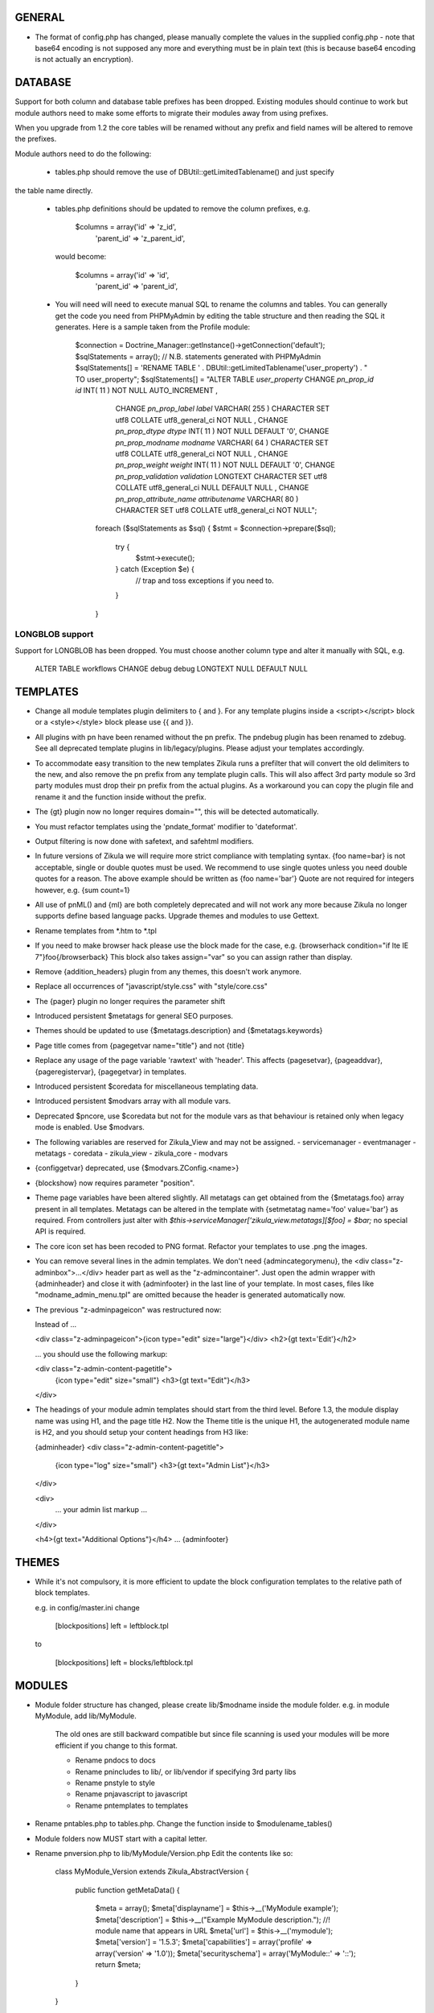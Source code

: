 GENERAL
=======
- The format of config.php has changed, please manually complete the values in
  the supplied config.php - note that base64 encoding is not supposed any more
  and everything must be in plain text (this is because base64 encoding is not
  actually an encryption).

DATABASE
========

Support for both column and database table prefixes has been dropped.  Existing 
modules should continue to work but module authors need to make some efforts to
migrate their modules away from using prefixes.

When you upgrade from 1.2 the core tables will be renamed without any prefix and
field names will be altered to remove the prefixes.

Module authors need to do the following:

  - tables.php should remove the use of DBUtil::getLimitedTablename() and just specify
the table name directly.

  - tables.php definitions should be updated to remove the column prefixes, e.g.

        $columns = array('id'        => 'z_id',
                         'parent_id' => 'z_parent_id',

    would become: 

        $columns = array('id'        => 'id',
                         'parent_id' => 'parent_id',

  - You will need will need to execute manual SQL to rename the columns and tables.  You can generally
    get the code you need from PHPMyAdmin by editing the table structure and then reading the SQL
    it generates.  Here is a sample taken from the Profile module:

        $connection = Doctrine_Manager::getInstance()->getConnection('default');
        $sqlStatements = array();
        // N.B. statements generated with PHPMyAdmin
        $sqlStatements[] = 'RENAME TABLE ' . DBUtil::getLimitedTablename('user_property') . " TO user_property";
        $sqlStatements[] = "ALTER TABLE `user_property` CHANGE `pn_prop_id` `id` INT( 11 ) NOT NULL AUTO_INCREMENT ,
           CHANGE `pn_prop_label` `label` VARCHAR( 255 ) CHARACTER SET utf8 COLLATE utf8_general_ci NOT NULL ,
           CHANGE `pn_prop_dtype` `dtype` INT( 11 ) NOT NULL DEFAULT '0',
           CHANGE `pn_prop_modname` `modname` VARCHAR( 64 ) CHARACTER SET utf8 COLLATE utf8_general_ci NOT NULL ,
           CHANGE `pn_prop_weight` `weight` INT( 11 ) NOT NULL DEFAULT '0',
           CHANGE `pn_prop_validation` `validation` LONGTEXT CHARACTER SET utf8 COLLATE utf8_general_ci NULL DEFAULT NULL ,
           CHANGE `pn_prop_attribute_name` `attributename` VARCHAR( 80 ) CHARACTER SET utf8 COLLATE utf8_general_ci NOT NULL";

         foreach ($sqlStatements as $sql) {
         $stmt = $connection->prepare($sql);
             try {
                 $stmt->execute();
             } catch (Exception $e) {
                 // trap and toss exceptions if you need to.
             }   
         }


LONGBLOB support
----------------

Support for LONGBLOB has been dropped.  You must choose another column type and 
alter it manually with SQL, e.g.

    ALTER TABLE workflows CHANGE debug debug LONGTEXT NULL DEFAULT NULL


TEMPLATES
=========
- Change all module templates plugin delimiters to { and }.  For any template
  plugins inside a <script></script> block or a <style></style> block please
  use {{ and }}.

- All plugins with pn have been renamed without the pn prefix.  The pndebug
  plugin has been renamed to zdebug. See all deprecated template plugins in
  lib/legacy/plugins. Please adjust your templates accordingly.

- To accommodate easy transition to the new templates Zikula runs a prefilter
  that will convert the old delimiters to the new, and also remove the pn prefix
  from any template plugin calls. This will also affect 3rd party module so
  3rd party modules must drop their pn prefix from the actual plugins.  As a
  workaround you can copy the plugin file and rename it and the function inside
  without the prefix.

- The {gt} plugin now no longer requires domain="", this will be detected automatically.

- You must refactor templates using the 'pndate_format' modifier to 'dateformat'.

- Output filtering is now done with safetext, and safehtml modifiers.

- In future versions of Zikula we will require more strict compliance with templating
  syntax.  {foo name=bar} is not acceptable, single or double quotes must be used.
  We recommend to use single quotes unless you need double quotes for a reason.
  The above example should be written as {foo name='bar'}
  Quote are not required for integers however, e.g. {sum count=1}

- All use of pnML() and {ml} are both completely deprecated and will not work
  any more because Zikula no longer supports define based language packs.
  Upgrade themes and modules to use Gettext.

- Rename templates from *.htm to *.tpl

- If you need to make browser hack please use the block made for the case, e.g.
  {browserhack condition="if lte IE 7"}foo{/browserback}
  This block also takes assign="var" so you can assign rather than display.

- Remove {addition_headers} plugin from any themes, this doesn't work anymore.

- Replace all occurrences of "javascript/style.css" with "style/core.css"

- The {pager} plugin  no longer requires the parameter shift

- Introduced persistent $metatags for general SEO purposes.

- Themes should be updated to use {$metatags.description} and {$metatags.keywords}

- Page title comes from {pagegetvar name="title"} and not {title}

- Replace any usage of the page variable 'rawtext' with 'header'. This affects 
  {pagesetvar}, {pageaddvar}, {pageregistervar}, {pagegetvar} in templates.

- Introduced persistent $coredata for miscellaneous templating data.

- Introduced persistent $modvars array with all module vars.

- Deprecated $pncore, use $coredata but not for the module vars as that behaviour
  is retained only when legacy mode is enabled.  Use $modvars.

- The following variables are reserved for Zikula_View and may not be assigned.
  - servicemanager
  - eventmanager
  - metatags
  - coredata
  - zikula_view
  - zikula_core
  - modvars

- {configgetvar} deprecated, use {$modvars.ZConfig.<name>}

- {blockshow} now requires parameter "position".

- Theme page variables have been altered slightly.  All metatags can get obtained from
  the {$metatags.foo} array present in all templates.  Metatags can be altered in the
  template with {setmetatag name='foo' value='bar'} as required.  From controllers
  just alter with `$this->serviceManager['zikula_view.metatags][$foo] = $bar;` no special
  API is required.

- The core icon set has been recoded to PNG format.  Refactor your templates to use .png
  the images.

- You can remove several lines in the admin templates. We don't need {admincategorymenu},
  the <div class="z-adminbox">...</div> header part as well as the "z-admincontainer".
  Just open the admin wrapper with {adminheader} and close it with {adminfooter} in the
  last line of your template.
  In most cases, files like "modname_admin_menu.tpl" are omitted because the header is 
  generated automatically now.

- The previous "z-adminpageicon" was restructured now:
  
  Instead of ...
  
  <div class="z-adminpageicon">{icon type="edit" size="large"}</div>
  <h2>{gt text='Edit'}</h2> 
  
  ... you should use the following markup:

  <div class="z-admin-content-pagetitle">
    {icon type="edit" size="small"}
    <h3>{gt text="Edit"}</h3>
  </div>
   
- The headings of your module admin templates should start from the third level.
  Before 1.3, the module display name was using H1, and the page title H2.
  Now the Theme title is the unique H1, the autogenerated module name is H2,
  and you should setup your content headings from H3 like:

  {adminheader}
  <div class="z-admin-content-pagetitle">
    {icon type="log" size="small"}
    <h3>{gt text="Admin List"}</h3>
  </div>

  <div>
    ... your admin list markup ...
  </div>

  <h4>{gt text="Additional Options"}</h4>
  ...
  {adminfooter}


THEMES
======
- While it's not compulsory, it is more efficient to update the block configuration
  templates to the relative path of block templates.

  e.g. in config/master.ini change

    [blockpositions]
    left = leftblock.tpl

  to

    [blockpositions]
    left = blocks/leftblock.tpl

MODULES
=======
- Module folder structure has changed, please create lib/$modname inside the module
  folder.  e.g. in module MyModule, add lib/MyModule.

    The old ones are still backward compatible but since file scanning is used
    your modules will be more efficient if you change to this format.

    - Rename pndocs to docs
    - Rename pnincludes to lib/, or lib/vendor if specifying 3rd party libs
    - Rename pnstyle to style
    - Rename pnjavascript to javascript
    - Rename pntemplates to templates

- Rename pntables.php to tables.php.  Change the function inside to $modulename_tables()

- Module folders now MUST start with a capital letter.

- Rename pnversion.php to lib/MyModule/Version.php
  Edit the contents like so:

    class MyModule_Version extends Zikula_AbstractVersion
    {
        public function getMetaData()
        {
            $meta = array();
            $meta['displayname']    = $this->__('MyModule example');
            $meta['description']    = $this->__("Example MyModule description.");
            //! module name that appears in URL
            $meta['url']            = $this->__('mymodule');
            $meta['version']        = '1.5.3';
            $meta['capabilities']   = array('profile' => array('version' => '1.0'));
            $meta['securityschema'] = array('MyModule::' => '::');
            return $meta;
        }
    }

  NOTE: Version numbers must be in the form 'a.b.c' e.g '1.0.0'

  Notice the new capabilities key.  This is an indexed array of arrays.
  array('profile' => array('version' => '1.0', 'anotherkey' => 'anothervalue')
        'message' => array('version' => '1.0', 'anotherkey' => 'anothervalue'));

  The following APIs can be used
    ModUtil::getModulesCapableOf()
    ModUtil::isCapable()
    ModUtil::getCapabilitiesOf()
    {html_select_modules capability='...'}

(Note in the following examples, $type must always start with a capital letter
 and all remaining characters must be lower case).

- Move module controllers (pnuser.php, pnadmin.php etc) to lib/$modname/Controller/$type
  e.g.
    pnuser.php => lib/MyModule/Controller/User.php

  Refactor the controllers, encapulating all functions inside 
  class $modname_Controller_$type extends Zikula_AbstractController
  e.g.
    class MyModule_Controller_User extends Zikula_AbstractController

  Make all functions public which should be accessible from the browser.
  Internal methods which should not be accessible outside the class should be made
  protected or private.  If you subclass Zikula_AbstractController, inherited methods
  will not be accessible even if they are public.

- Move module APIs (pnuserapi.php, pnadminapi.php etc) to lib/$modname/Api/$type
  e.g.
    pnuserapi.php => lib/MyModule/Api/User.php

  Refactor the APIs, encapulating all functions inside 
  class $modname_Api_$type extends Zikula_AbstractApi
  e.g.
    class MyModule_Api_User extends Zikula_AbstractApi

  Make all functions public which should be accessible from ModUtil::apiFunc().
  Internal methods which should not be accessible outside the class should be made
  protected or private.

- Move module blocks (pnblocks/foo.php etc) to lib/$modname/$type
  e.g.
    blocks/foo.php => lib/MyModule/Block/Foo.php

  Refactor the Blocks, encapulating all functions inside 
  class $modname_block_$type extends Zikula_Controller_AbstractBlock
  e.g.
    class MyModule_Block_Foo extends Zikula_Controller_AbstractBlock

  Make all functions public which should be accessible from outside the class.
  Internal methods which should not be accessible outside the class should be made
  protected or private.

- For all Controllers, APIs and Blocks, change gettext function calls
  OO modulea now have access to convenience where the domain is calculated
  automatically.

    $this->__($msgid)
    $this->__f($msgid, $params)
    $this->_n($singular, $plural, $count)
    $this->_fn($sin, $plu, $n, $params)

  Remove any $dom = ZLanguage::getModuleDomain() calls except from version.php

- For all Controllers and Blocks, remove any pnRender::getInstance() calls entirely.
  $this->view is automatically available: $this->view->assign(), $this->view->fetch()
  etc.

- Rename and move pninit.php to lib/MyModule/Installer.php
  Encapulate all functions in class $modname extends Zikula_Installer
  e.g.
    class MyModule_Installer extends Zikula_Installer
  
  Rename init() to install().
  Rename delete() to uninstall().

  Make all function public except for internal ones which should not be accessible outside the class,
  in which case make the protected or private.  Generally speaking only
  install(), upgrade() and uninstall() should be public.

  If your module was not compliant with previous standards you must
  - Add $meta['oldnames'] = array(oldnames,....); // in Version.php
  - Migrate any modvars with

        $modvars = ModUtil::getVar($oldname);
        if ($modvars) {
            foreach ($modvars as $key => $value) {
                $this->setVar($key, $value);
            }
            ModUtil::delVar($oldname);
        }

- Interactive install/upgrade/uninstall
  If there are any interactive install methods, please add these to lib/$modname/Controller/InteractiveInstaller.php
  e.g.
    lib/MyModule/Controller/InteractiveInstaller.php
    contains class MyModule_Controller_InteractiveInstaller extends Zikula_Controller_AbstractInteractiveInstaller (notice the casing).

  Basically, if the interactive installers has method install() that will override the install() in
  the main Installer.php, if it has upgrade() it will override the main upgrade() and if it has
  uninstall() it will override the uninstall() method.  Note, the override happen only at
  the initial install, upgrade, uninstall process when the user clicks to install/upgrade/uninstall.
  At the laste step, of the interactive process the installer will invoke the Installer.php methods to
  do the actual final process.

  Subsequent steps can be named arbitarily in the interactive installer controller class.  For example you might have
  upgrade_step1()
  upgrade_step2()
  etc.

- If you need any bootstrapping, like making a library available create bootstrap.php, this is
  included when the Module is first 'loaded'.

- If you use categorisation please refactor to use the following classes:
    PNCategory => Categories_DBObject_Category
    PNCategoryArray => Categories_DBObject_CategoryArray
    PNCategoryRegistry => Categories_DBObject_Registry
    PNCategoryRegistryArray => Categories_DBObject_RegistryArray

    Remove all references to Loader::loadClassFromModule, Loader::loadClassFromModuleArray()

- If you have any FilterUtil filter, replace any occurrence of $this->pntable with $this->dbtable

- FilterUtil can work with Doctrine passing the Record name to the constructor. i.e:

    $query = Doctrine_Query::create()
         ->from('MyModule_Model_MyModel tbl');

    $filter = new FilterUtil('MyModule', 'MyModule_Model_MyModel', $filter_args);
    $fwhere = $filter->GetSQL();

    $query->where($where)
          ->addWhere($fwhere);

    If you want to notify to FilterUtil of any JOIN present on your Doctrine Query, you can pass
    the main table alias and the join information in the $args:

    $joinInfo[] = array('join_table'         =>  'MyModule_Model_AnotherModel',
                        'join_alias'         =>  'another',
                        'join_field'         =>  array('fieldName1', 'fieldName2'),
                        'object_field_name'  =>  array('fieldAlias1', 'fieldAlias2'));

    $filter_args = array(
                         'varname' => 'filter',
                         'alias'   => 'tbl',
                         'join'    => $joinInfo
                        );

    $query->select('another.fieldName1 fieldAlias1, another.fieldName2 fieldAlias2')
          ->leftJoin('MyModule_Model_AnotherModel another ON another.id = tbl.another_id')

    And be able to filter the JOIN also with filter=fieldAlias1:eq:value

- Remove any references to Loader::loadClass() - classes are loaded automatically.

- Replace any usage of the page variable 'rawtext' with 'header'. This affects 
  calls to the PageUtil functions.

- You may now use the following convenience methods from OO controllers and APIs.
    (see lib/Zikula/Base.php for details)

    $this->throwNotFound()
    $this->throwNotFoundIf()
    $this->throwNotFoundUnless()

    $this->throwForbidden()
    $this->throwForbiddenIf()
    $this->throwForbiddenUnless()

    $this->redirect()
    $this->redirectIf()
    $this->redirectUnless()

URL STANDARDS
=============

All URLs must explicitly include module, type, and func in the GET request.
Please update all templates that generate URLs via ModUtil::url() or in templates {modurl ..}
so that full URLs are generated.  Assuming that type will default to 'user' and func will
default to 'main' are now no longer valid.

Custom API functions for `encodeurl()` should not remove the func parameter, unless a
custom `decodeurl()` function subsequently restores it. The execution of a custom 
`decodeurl()` function should always result in a URL that explicitly includes the
module name, type, and func components. If the URL encoded by a custom `encodeurl()`
function is to be decoded partially or fully by standard core functions, then only 
URLs having a type equal to 'user' should be encoded, and the func parameter should 
not be removed, even if it is equal to 'main'.

CSRF PROTECTION
===============
Templates should now use

    <input type="hidden" name="csrftoken" value="{insert name='csrftoken'}" />

And to check in the controller, use

    $this->checkCsrfToken();


HOOKS
=====
Hooks in Zikula 1.3.0 are not compatible with Zikula legacy hooks system.  In general,
modules written for Zikula 1.3.0 will not trigger the old hook system at all, nor will
the old hook system work with legacy mode off.  Please refer to the HOOKS documentation
regarding hooks.

DBOBJECT
========
- Rename classes to $modname_DBObject_$type and move to lib/$modname/DBObject/$type.php
  e.g
    MyModule_DBObject_Payments and move to lib/MyModule/DBObject/Payments.php
    MyModule_DBObject_PaymentsArray and move to lib/MyModule/DBObject/PaymentsArray.php

- Change the constructor of your DBObjects (was PNObject)
  from ClassName() to __construct() and to invoke parent constructor
  change $this->PNObject() to parent::__construct().

- Do not use Loader::loadClassFromModule to get DBObject class names any more.
  Simply build the class name or hard code it.

DBUTIL
======
- DBUtil::executeSQL used to return a ADODB object but now returns a PHP PDO
  object.  This means any code that previously iterated on the ADODB object
  will now break.  Please use of DBUtil::marshallObjects() after any manual
  SELECT through DBUtil::executeSQL() e.g.:

    [php]
    $res = DBUtil::executeSql ($sql);
    $objectArray = DBUtil::marshallObjects ($res, $ca, ...);

  Alternatively you can use the PDO return object.  PDO is built into PHP so
  accessing the PDO object is considered API complaint.  PDO documentation is
  available at http://php.net/PDO


MISCELLANEOUS
=============
- Theme module APIs theme_userapi_clear_compiled(), theme_userapi_clear_cache(),
  and pnrender_userapi_clear_compiled(), pnrender_userapi_clear_cache() are
  deprecated.  Please use Zikula_View::clear_compiled(), Zikula_View::clear_cache() and
  Theme::clear_compiled(), Theme::clear_cache().

- Now you can add a requirement check for your blocks which will display a
  message if it's necessary into the admin panel. eg: the language block will be
  visible only if the multilanguage system is enabled, so for this block a
  requirement message was aded to inform the admin that this block will not be
  visible until he enables the multilanguage system.

- You may now customise the core with Event Handler, these can be loaded in
  config/EventHandlers.  The classes should be the same as the filename and
  extend from CustomEventHandler.

- In modules you can autoload event handlers by calling
  EventUtil::attachCustomHandlers($path) which should be a folder with
  just event handlers, or if you have static method handler just load them
  directly with EventUtil::getManager()->attach($name, $callable); [see ** below]
  This method could be used to load event handler dynamically from a ConfigVar()
  containing array('name' => $name, 'callable' => $callable);

  ** Note that a callable is in the following format:-
       Foo::bar() = array('Foo', 'bar')
       $foo->bar = array($foo, 'bar')
       myfunction() = 'myfunction'

- The name of the classes are Modulename_$type (case sensitive).
  The $func argument would be the public methods contained therein.
  Also see the EventHandlers folder which shows how a method can be
  added to the controller via a notify() events of name
  'controller.method_not_found' and 'controllerapi.method_not_found'
  for APIs.

- OO modules will initialise an autoloader for the module automatically so
  a call to a class Example_DBObject_Users would load
  module/Example/lib/Example/DBObject/Users.php - the class contained should be
  Example_DBObject_Users.

  Please note that because of the use of ModUtil::func() and ModUtil::apiFunc()
  Controller and Controller Apis must be named according to the type in real
  camel case (ucwords).  E.g. type = adminform means the file *must* be names
  Adminform and NOT AdminForm.  The class name would be Modulename_Adminform.

- You may now optionally include bootstrap.php in your module root directory.
  This will be loaded during ModUtil::load/ModUtil::loadGeneric() automatically.

- You may additionally register autoloaders with
  ZLoader::addAutoloader($namespace, $path) where
  $namespace is the first part of the PEAR classname, and $path is
  the path to the containing folder.  Use bootstrap.php.

- If you have any front controllers, please note the bootstrapping process has
  been changed, see index.php for example.

- It is not acceptable to query the session for the user id.  You must use
  UserUtil::getVar('uid');

- To determine if the user is the anonymous user, please use UserUtil::isGuestUser()

API CHANGES
===========
There is a shell script in SVN tool/ to rename all these for you automatically
and accurately.

- pnMod* now all deprecated see ModUtil::*
- pnUser* deprecated, see UserUtil::*
- pnBlock deprecated, see BlockUtil::*
- pn* deprecated see System::*
- Legacy APIs for BC are stored in legacy/Compat.php and legacy/Api.php

- The prefixes are NOT gone for the class function based controllers like pnadmin etc.
  This is deliberate to encourage you to move to OO module controllers.


WORKFLOW CHANGES
================
- If you use WorkflowUtil, there are four changes for Zikula 1.3:
   - getActionsByStateArray:
       is not deprecated.
   - getActionsByState:
       now returns all the action data as array($action.id => $action),
       instead of array(id => id).
   - getActionTitlesByState:
       useful method to build the buttons for the current state,
       returning the allowed actions as array($action.id => $action.title).
   - getActionsForObject:
       now returns the result of getActionsByState.
   If you used values, replace them with the result keys, and take advantage
   of the action data now available.
- Workflow actions can define additional parameters in the XML like:
  <parameter className="z-bt-ok" titleText="Click me">button</parameter>
  and the case will be respected.


AJAX WORKFLOW CHANGES
=====================

The Zikula 1.3. ajax workflow has been changed from both the PHP and JavaScript
side.
On the JavaScript side:
- All requests should be performed using Zikula.Ajax.Request, this class is
  an extension of the prototype Ajax.Request and inherits all its methods, options
  and properties.
- For requests sent by Zikula.Ajax.Request has been added a new parameter -
  "authid", if you provide ID for element containing authid token - it will be
  automatically added to the request and then updated after receiving the response,
  it is the only recommended method for handling authid in ajax requests,
- The response returned by Zikula.Ajax.Request now has new methods for the data
  collection:
    - getAuthid - returns new authid token - usually there is no need to refer
      to this method manually, because authid should now be updated automatically
    - getMessage - returns the error or status message (or list of messages)
      registered in module controller by LogUtil
    - getData - returns the main data provided by the module controller
    - isSuccess - check if the request is successful or not
- The only recommended way to read the response is to use methods listed above,
  the response however still has all the methods and properties that has original
  Ajax.Response object
- In some cases ajax calls are made without Zikula.Ajax.Request (eg some predefined
  scripts, such as Ajax.InPlaceEditor etc) and returned response does is not extended
  with Zikula.Ajax.Response method. In such case use Zikula.Ajax.Response.extend
  method to manually extend response.

On the PHP side:
- There has been developed a whole set of classes that support responses sent to
  ajax request. Also error handling was changed.
- Module controller in case of success should always return as response one
  of the two types of objects: Zikula_Response_Ajax_Base or Zikula_Response_Ajax_Plain.
- Zikula_Response_Ajax_Base has 3 arguments:
      - $data - takes as an argument any value - a single variable or array,
        which then can be read on the JS side using the getData method
      - $message - optional param, which allows to pass message (or array of messages)
        to response; such messages will be next merged with possible messages
        from LotUtil
      - $options - optional param, which allows to add additional data to response
  In most cases, the module should return a reply of this type. In addition,
  this type of response is assumed to generate a new authid token.
- If it is necessary to send response that contains only plain text or html
  (for example, Ajax.Autocompleter from Scriptaculous requires such response)
  the module controller must return as response Zikula_Response_Ajax_Plain object.
  This class takes plain text as its $data argument. For this type of responses
  new authid token is not generated.
- Possible errors (not related to data validation) in the module controller
  must be handled via exceptions. You may first register error message using LogUtil,
  then throw an exception (eg Zikula_Exception_Forbidden for no presmission or
  Zikula_Exception_Fatal for bad authid token). You may also pass error message
  directly to exception.
- If the controller module must declare a failure because of data validation and/or
  also send some data to JS then the module should not throw an exception but instead
  return object of type Zikula_Response_Ajax_BadData. This class allows to pass
  arguments exactly the same as usual ajax responses.

Example (taken from the Permissions module):
Send a request from JS:
    // build parameters object
    var pars = {pid: permid};
    // call request class
    new Zikula.Ajax.Request(
        "index.php?module=permissions&type=ajax&func=deletepermission",
        {
            method: 'get',
            parameters: pars,
            authid 'permissionsauthid', // value of "permissionsauthid" will be
                                           added to request as authid and with
                                           response arrive it will be updated
            onComplete: permdelete_response
        }
    );

Process the request in the module controller:
    // test permissions and throw an exception on failure (in a Zikula_Base instance)
    $this->throwForbiddenUnless(SecurityUtil::checkPermission('ZikulaPermissionsModule::', '::', ACCESS_ADMIN), LogUtil::getErrorMsgPermission());

    // test permissions and throw an exception on failure (outside a Zikula_Base instance)
    if (!SecurityUtil::checkPermission('ZikulaPermissionsModule::', '::', ACCESS_ADMIN)) {
        throw new Zikula_Exception_Forbidden(LogUtil::getErrorMsgPermission());
    }

    // test authid and throw an exception on failure (in a Zikula_Base instance)
    $this->throwForbiddenUnless(SecurityUtil::confirmAuthKey(), LogUtil::getErrorMsgAuthid());

    // test authid and throw an exception on failure (outside a Zikula_Base instance)
    if (!SecurityUtil::confirmAuthKey()) {
        throw new Zikula_Exception_Fatal(LogUtil::getErrorMsgAuthid());
    }

    // when controller needs to return failure due to data validation:
    return new Zikula_Response_Ajax_BadData($this->__('Invalid input')); // Second param $data is optional

    // throw an exception from some other reason
    throw new Zikula_Exception_Fatal($this->__f('Error! Could not delete permission rule with ID %s.', $pid));

    // return response
    return new Zikula_Response_Ajax(array('pid' => $pid));

Read the response in JS
    // check if request was successful
    if (!req.isSuccess()) {
        Zikula.showajaxerror(req.getMessage());
        return;
    }
    // get data returned by module
    // if you passed eg array('pid'=>123), then you will have data.pid = 123
    var date = req.getData();

    // when ajax call was made without Zikula.Ajax.Request you have to
    // manually extend response
    transport = Zikula.Ajax.Response.extend(transport);
    // no you have access to new methods:
    transport.getData();

If you need to communicate with some javascript that is not part of the Zikula
JS framework, we provide two responses of use

    // return a plain string
    return new Zikula_Response_Ajax_Plain($string);

    // return some data that must be serialized (will be serialized by the class).
    return new Zikula_Response_Ajax_Json($mixed);


PAGEADDVAR CHANGES
==================
This API has been updated with several conveniences.  The changes are
fully backwards compatible: you will notice that pageutil includes the new
javascript references even when specifying the old ones.

Prototype and Scriptaculous have been combined into a single compressed file for
convenience.  Only validation.js and unittest.js have not been combined.

Simply including prototype will include the combined version.  There is no need
to specify ajax, prototype and scriptaculous separately any more,
simply just specify 'prototype'.

To add Livepipe, simply specify 'livepipe'.  All Livepipe files have been
compressed into one.

To add jQuery, simply specify 'jquery'.  This will set up jQuery.noConflict()
automatically.

Since Zikula 1.3 it's recommended to load core scripts using defined shortcuts.
This way all dependencies will be resolved (also required stylesheets will be
loaded). Below is list of supported shortcuts:
- prototype,
- livepipe,
- zikula,
- zikula.ui,
- zikula.imageviewer,
- zikula.itemlist,
- zikula.tree,
- validation,
- jquery


ZIKULA_VIEW / ZIKULA_THEME CLASSES
==================================
Dozens of getter and setters have been added to try and encapsulate things more and
one day, allow a more easy migration away from Smarty 2.  Please desist from
direct access to properties and use the getter/setters.

Zikula_View (and thus Zikula_Theme, Zikula_Form_View etc) all now make use of
Zikula_TranslatableInterface which means that translation methods are always
available and pre-configured to the correct domain.

Inside a template plugin simply use $view->__() etc.

FORMS
=====
There have been some very important and powerful changes to the forms framework.

New features/fixes
------------------
It is now possible to have more than one instance of a form at once.  Nonce
checking has also been improved (automatically).

All forms now are assigned their own ID.  This is available to the form template
with `{$__formid}` and in the Zikula_Form_View with the getter $view->getFormId()
It may be necessary to update any javascripts to observe forms with the new
form ID.

Form Handler
------------
Firstly the Zikula_Form_Handler interface is now enforced, so handlers must extend
Zikula_Form_Handler.

Zikula_Form_Handler class has been modified with some powerful additions.
  - Zikula_Form_View::execute() now configures handlers
    - Injects the Zikula_Form_View into the handler's view property.
    - Configures the handler with the domain of the Zikula_Form_View.
    - Invoked setup() hook in the handler.
    - The handler now executes preInitialize() and postInitialize() around the
      initialize() method.
    - Form Handlers now implement Zikula_TranslatableInterface so you may just use
      $this->__() etc.  The methods are configured with the handler domain.
  
Plugins
-------
Firstly the Zikula_Form_Plugin interface is now enforced, so plugins must extend
Zikula_Form_Plugin.

Zikula_Form_Plugin class has been modified with some powerful additions.
    - Zikula_Form_View::registerPlugin() configures the plugins after instanciation.
    - Injects the Zikula_Form_View into the plugin's view property.
    - Configures the plugin with the domain of the Zikula_Form_View.
    - Invoked setup() hook in the handler.
    - The hooks preInitialize() and postInitialize() are invoked around the
      initialize() method.
    - Form Handlers now implement Zikula_TranslatableInterface so you may just use
      $this->__() etc.  The methods are configured with the plugin's domain.
  
Please note that in cases, where plugins are being re-used, you will need to
configure them with their own domain hardcoded in the setup() 
`$this->domain = 'foo';` because by default they will take on the characteristics
of the View they were invoked by.

Plugins, Handlers and template plugins should all be separated now. Everything
is handled by autoloading.

Example layout:

lib/Foo/Form/Handler/Admin/Config.php      Foo_Form_Handler_Admin_Config
lib/Foo/Form/Handler/User/View.php         Foo_Form_Handler_User_Config
lib/Foo/Form/Plugin/Youtube.php            Foo_Form_Plugin_Youtube
templates/plugins/function.formyoutube.php The actual template plugin.

A 'zparameters' parameter was added as a direct way to assign the values of
the form plugins attributes. For instance:
$attributes = {class:z-bt-ok; confirmMessage:Are you sure?}
{formbutton commandName='delete' __text='Delete' zparameters=$attributes}

The {linkbutton} now supports an image (through the {img} plugin), using the
new parameters 'imgset' and 'imgsrc'. imgset is default to 'icons/extrasmall'.
Examples:
{linkbutton commandName='edit' __text='Edit' imgsrc='edit.gif'}
or through the core CSS:
{linkbutton commandName='edit' __text='Edit' class='z-icon-es-edit'}
{button commandName='cancel' __text='Cancel' class='z-bt-cancel'}

API COMPLIANCE
==============
The following list of things are considered non Zikula API compliant.  If you
rely on them, there is no guarantee they will remain working even from one
bugfix version to the next.

  - Accessing class properties from Smarty, Zikula_View, Zikula_View_* classes
is completely forbidden although still possible since Smarty exposes many.  We have
added getters and setter and new methods in Zikula_View to modify settings.
  - The same rules apply to the forms framework.  Please access everything via
the provided getters and setters.
  - Reliance on $GLOBALS['ZConfig'] and $GLOBALS['ZRuntime'].
  - Reliance on Zikula_Adapter_AdodbStatement being returned from DBUtil::executeSQL().

SECURITY
========
You are REQUIRED to validate and sanitize input variables.  DO NOT assume that just because
you have retrieved them from FormUtil::getPassedValues() that they are valid or safe.
FormUtil::getPassedValues() can now filter and sanitize with native PHP filter_* or you
may do this manually.
